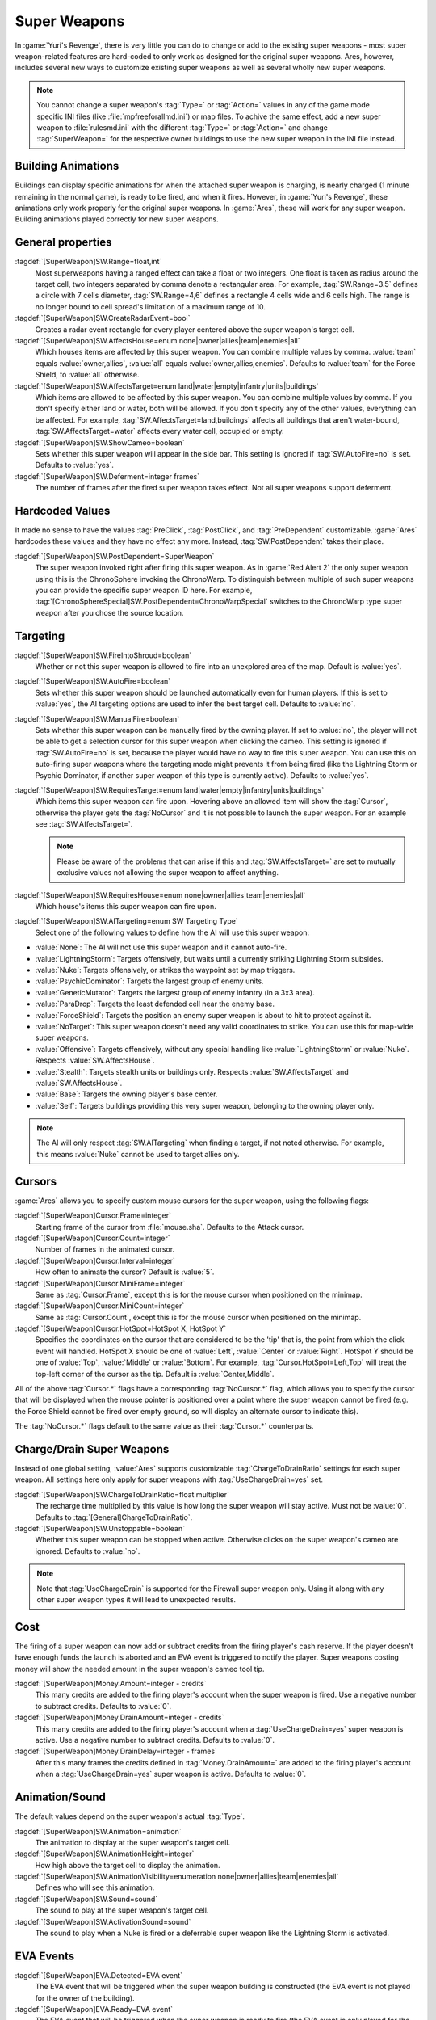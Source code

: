 Super Weapons
~~~~~~~~~~~~~

In :game:`Yuri's Revenge`, there is very little you can do to change or add to
the existing super weapons - most super weapon-related features are hard-coded
to only work as designed for the original super weapons. Ares, however, includes
several new ways to customize existing super weapons as well as several wholly
new super weapons.

.. note:: You cannot change a super weapon's :tag:`Type=` or :tag:`Action=`
  values in any of the game mode specific INI files (like
  \ :file:`mpfreeforallmd.ini`) or map files. To achive the same effect, add a
  new super weapon to :file:`rulesmd.ini` with the different :tag:`Type=` or
  \ :tag:`Action=` and change :tag:`SuperWeapon=` for the respective owner
  buildings to use the new super weapon in the INI file instead.



Building Animations
```````````````````

Buildings can display specific animations for when the attached super weapon is
charging, is nearly charged (1 minute remaining in the normal game), is ready to
be fired, and when it fires. However, in :game:`Yuri's Revenge`, these
animations only work properly for the original super weapons. In :game:`Ares`,
these will work for any super weapon. Building animations played correctly for
new super weapons.

.. versionadded:: 0.1



General properties
``````````````````

:tagdef:`[SuperWeapon]SW.Range=float,int`
  Most superweapons having a ranged effect can take a float or two integers. One
  float is taken as radius around the target cell, two integers separated by
  comma denote a rectangular area. For example, :tag:`SW.Range=3.5` defines a
  circle with 7 cells diameter, :tag:`SW.Range=4,6` defines a rectangle 4 cells
  wide and 6 cells high. The range is no longer bound to cell spread's
  limitation of a maximum range of 10.
:tagdef:`[SuperWeapon]SW.CreateRadarEvent=bool`
  Creates a radar event rectangle for every player centered above the super
  weapon's target cell.
:tagdef:`[SuperWeapon]SW.AffectsHouse=enum none|owner|allies|team|enemies|all`
  Which houses items are affected by this super weapon. You can combine multiple
  values by comma. :value:`team` equals :value:`owner,allies`, :value:`all`
  equals :value:`owner,allies,enemies`. Defaults to :value:`team` for the Force
  Shield, to :value:`all` otherwise.
:tagdef:`[SuperWeapon]SW.AffectsTarget=enum land|water|empty|infantry|units|buildings`
  Which items are allowed to be affected by this super weapon. You can combine
  multiple values by comma. If you don't specify either land or water, both will
  be allowed. If you don't specify any of the other values, everything can be
  affected. For example, :tag:`SW.AffectsTarget=land,buildings` affects all
  buildings that aren't water-bound, :tag:`SW.AffectsTarget=water` affects every
  water cell, occupied or empty.
:tagdef:`[SuperWeapon]SW.ShowCameo=boolean`
  Sets whether this super weapon will appear in the side bar. This setting is
  ignored if :tag:`SW.AutoFire=no` is set. Defaults to :value:`yes`.
:tagdef:`[SuperWeapon]SW.Deferment=integer frames`
  The number of frames after the fired super weapon takes effect. Not all super
  weapons support deferment.

.. versionadded:: 0.1


.. _sw-postdependent:

Hardcoded Values
````````````````

It made no sense to have the values :tag:`PreClick`, :tag:`PostClick`, and
:tag:`PreDependent` customizable. :game:`Ares` hardcodes these values and they
have no effect any more. Instead, :tag:`SW.PostDependent` takes their place.

:tagdef:`[SuperWeapon]SW.PostDependent=SuperWeapon`
  The super weapon invoked right after firing this super weapon. As in
  :game:`Red Alert 2` the only super weapon using this is the ChronoSphere
  invoking the ChronoWarp. To distinguish between multiple of such super weapons
  you can provide the specific super weapon ID here. For example,
  :tag:`[ChronoSphereSpecial]SW.PostDependent=ChronoWarpSpecial` switches to the
  ChronoWarp type super weapon after you chose the source location.

.. index:: Super Weapons; PreClick, PostClick, and PreDependent are replaced by PostDependent.

.. versionadded:: 0.2



Targeting
`````````

:tagdef:`[SuperWeapon]SW.FireIntoShroud=boolean`
  Whether or not this super weapon is allowed to fire into an unexplored area of
  the map. Default is :value:`yes`.
:tagdef:`[SuperWeapon]SW.AutoFire=boolean`
  Sets whether this super weapon should be launched automatically even for human
  players. If this is set to :value:`yes`, the AI targeting options are used to
  infer the best target cell. Defaults to :value:`no`.
:tagdef:`[SuperWeapon]SW.ManualFire=boolean`
  Sets whether this super weapon can be manually fired by the owning player. If
  set to :value:`no`, the player will not be able to get a selection cursor for
  this super weapon when clicking the cameo. This setting is ignored if
  :tag:`SW.AutoFire=no` is set, because the player would have no way to fire
  this super weapon. You can use this on auto-firing super weapons where the
  targeting mode might prevents it from being fired (like the Lightning Storm
  or Psychic Dominator, if another super weapon of this type is currently
  active). Defaults to :value:`yes`.
:tagdef:`[SuperWeapon]SW.RequiresTarget=enum land|water|empty|infantry|units|buildings`
  Which items this super weapon can fire upon. Hovering above an allowed item
  will show the :tag:`Cursor`, otherwise the player gets the :tag:`NoCursor` and
  it is not possible to launch the super weapon. For an example see
  :tag:`SW.AffectsTarget=`.
  
  .. note:: Please be aware of the problems that can arise if this and
    \ :tag:`SW.AffectsTarget=` are set to mutually exclusive values not allowing
    the super weapon to affect anything.
:tagdef:`[SuperWeapon]SW.RequiresHouse=enum none|owner|allies|team|enemies|all`
  Which house's items this super weapon can fire upon.
:tagdef:`[SuperWeapon]SW.AITargeting=enum SW Targeting Type`
  Select one of the following values to define how the AI will use this super
  weapon:

+ :value:`None`: The AI will not use this super weapon and it cannot auto-fire.
+ :value:`LightningStorm`: Targets offensively, but waits until a currently
  striking Lightning Storm subsides.
+ :value:`Nuke`: Targets offensively, or strikes the waypoint set by map
  triggers.
+ :value:`PsychicDominator`: Targets the largest group of enemy units.
+ :value:`GeneticMutator`: Targets the largest group of enemy infantry (in a 3x3
  area). 
+ :value:`ParaDrop`: Targets the least defended cell near the enemy base. 
+ :value:`ForceShield`: Targets the position an enemy super weapon is about to
  hit to protect against it.
+ :value:`NoTarget`: This super weapon doesn't need any valid coordinates to
  strike. You can use this for map-wide super weapons.
+ :value:`Offensive`: Targets offensively, without any special handling like
  :value:`LightningStorm` or :value:`Nuke`. Respects :value:`SW.AffectsHouse`.
+ :value:`Stealth`: Targets stealth units or buildings only. Respects
  :value:`SW.AffectsTarget` and :value:`SW.AffectsHouse`.
+ :value:`Base`: Targets the owning player's base center.
+ :value:`Self`: Targets buildings providing this very super weapon, belonging
  to the owning player only.

.. note:: The AI will only respect :tag:`SW.AITargeting` when finding a target,
  if not noted otherwise. For example, this means :value:`Nuke` cannot be used
  to target allies only.

.. index:: Super Weapons; FireIntoShroud optional.

.. versionadded:: 0.2


.. _sw-cursors:

Cursors
```````

:game:`Ares` allows you to specify custom mouse cursors for the super weapon,
using the following flags:

:tagdef:`[SuperWeapon]Cursor.Frame=integer`
  Starting frame of the cursor from \ :file:`mouse.sha`. Defaults to the Attack
  cursor.
:tagdef:`[SuperWeapon]Cursor.Count=integer`
  Number of frames in the animated cursor.
:tagdef:`[SuperWeapon]Cursor.Interval=integer`
  How often to animate the cursor? Default is :value:`5`.
:tagdef:`[SuperWeapon]Cursor.MiniFrame=integer`
  Same as :tag:`Cursor.Frame`, except this is for the mouse cursor when
  positioned on the minimap.
:tagdef:`[SuperWeapon]Cursor.MiniCount=integer`
  Same as :tag:`Cursor.Count`, except this is for the mouse cursor when
  positioned on the minimap.
:tagdef:`[SuperWeapon]Cursor.HotSpot=HotSpot X, HotSpot Y`
  Specifies the coordinates on the cursor that are considered to be the 'tip'
  that is, the point from which the click event will handled. HotSpot X should
  be one of :value:`Left`, :value:`Center` or :value:`Right`. HotSpot Y should
  be one of :value:`Top`, :value:`Middle` or :value:`Bottom`. For example,
  :tag:`Cursor.HotSpot=Left,Top` will treat the top-left corner of the cursor as
  the tip. Default is :value:`Center,Middle`.


All of the above :tag:`Cursor.*` flags have a corresponding :tag:`NoCursor.*`
flag, which allows you to specify the cursor that will be displayed when the
mouse pointer is positioned over a point where the super weapon cannot be fired
(e.g. the Force Shield cannot be fired over empty ground, so will display an
alternate cursor to indicate this).

The :tag:`NoCursor.*` flags default to the same value as their :tag:`Cursor.*`
counterparts.

.. index:: Super Weapons; Custom SW Cursors.

.. versionadded:: 0.1


.. _charge-drain-sw:

Charge/Drain Super Weapons
``````````````````````````

Instead of one global setting, :value:`Ares` supports customizable
:tag:`ChargeToDrainRatio` settings for each super weapon. All settings here
only apply for super weapons with :tag:`UseChargeDrain=yes` set.

:tagdef:`[SuperWeapon]SW.ChargeToDrainRatio=float multiplier`
  The recharge time multiplied by this value is how long the super weapon will
  stay active. Must not be :value:`0`. Defaults to
  :tag:`[General]ChargeToDrainRatio`.
:tagdef:`[SuperWeapon]SW.Unstoppable=boolean`
  Whether this super weapon can be stopped when active. Otherwise clicks on the
  super weapon's cameo are ignored. Defaults to :value:`no`.

.. note:: Note that :tag:`UseChargeDrain` is supported for the Firewall super
  weapon only. Using it along with any other super weapon types it will lead to
  unexpected results.

.. index:: Super Weapons; Customizable charge to drain ratio for each superweapon.

.. versionadded:: 0.2



Cost
````

The firing of a super weapon can now add or subtract credits from the firing
player's cash reserve. If the player doesn't have enough funds the launch is
aborted and an EVA event is triggered to notify the player. Super weapons
costing money will show the needed amount in the super weapon's cameo tool tip.

:tagdef:`[SuperWeapon]Money.Amount=integer - credits`
  This many credits are added to the firing player's account when the super
  weapon is fired. Use a negative number to subtract credits. Defaults to
  :value:`0`.
:tagdef:`[SuperWeapon]Money.DrainAmount=integer - credits`
  This many credits are added to the firing player's account when a
  :tag:`UseChargeDrain=yes` super weapon is active. Use a negative number to
  subtract credits. Defaults to :value:`0`.
:tagdef:`[SuperWeapon]Money.DrainDelay=integer - frames`
  After this many frames the credits defined in :tag:`Money.DrainAmount=` are
  added to the firing player's account when a :tag:`UseChargeDrain=yes` super
  weapon is active. Defaults to :value:`0`.

.. index:: Super Weapons; Money deductable when firing a superweapon.

.. versionadded:: 0.1



Animation/Sound
```````````````

The default values depend on the super weapon's actual :tag:`Type`.

:tagdef:`[SuperWeapon]SW.Animation=animation`
  The animation to display at the super weapon's target cell.
:tagdef:`[SuperWeapon]SW.AnimationHeight=integer`
  How high above the target cell to display the animation.
:tagdef:`[SuperWeapon]SW.AnimationVisibility=enumeration none|owner|allies|team|enemies|all`
  Defines who will see this animation.
:tagdef:`[SuperWeapon]SW.Sound=sound`
  The sound to play at the super weapon's target cell.
:tagdef:`[SuperWeapon]SW.ActivationSound=sound`
  The sound to play when a Nuke is fired or a deferrable super weapon like the
  Lightning Storm is activated.

.. index:: Super Weapons; Custom animation played at target cell.

.. index:: Super Weapons; Custom SW animation visibility.

.. versionadded:: 0.1



EVA Events
``````````

:tagdef:`[SuperWeapon]EVA.Detected=EVA event`
  The EVA event that will be triggered when the super weapon building is
  constructed (the EVA event is not played for the owner of the building).
:tagdef:`[SuperWeapon]EVA.Ready=EVA event`
  The EVA event that will be triggered when the super weapon is ready to fire
  (the EVA event is only played for the owner of the super weapon).
:tagdef:`[SuperWeapon]EVA.Activated=EVA event`
  The EVA event that will be triggered when the super weapon is fired.
:tagdef:`[SuperWeapon]EVA.Impatient=EVA event`
  The EVA event that will be triggered when a super weapon cameo is clicked but
  isn't ready to fire yet.
:tagdef:`[SuperWeapon]EVA.InsufficientFunds=EVA event`
  The EVA event that will be triggered when a super weapon can't be fired
  because the player doesn't have enough money. Defaults to
  :value:`EVA_InsufficientFunds`.

To disable an EVA event, use the value :value:`none`.

.. index:: Super Weapons; Custom EVA events.

.. versionadded:: 0.1



Messages
````````

:tagdef:`[SuperWeapon]Message.Detected=CSF label`
  Message displayed to every player the moment the super weapon building is
  detected.
:tagdef:`[SuperWeapon]Message.Ready=CSF label`
  Message displayed to the firing player when the super weapon becomes ready to
  launch.
:tagdef:`[SuperWeapon]Message.Launch=CSF label`
  Message displayed to every player the moment the super weapon is launched.
:tagdef:`[SuperWeapon]Message.Activate=CSF label`
  Message displayed to every player the moment a deferrable super weapon is
  activated.
:tagdef:`[SuperWeapon]Message.Abort=CSF label`
  Message displayed to the firing player if the super weapon cannot be fired
  right now because another super weapon is active.
:tagdef:`[SuperWeapon]Message.InsufficientFunds=CSF label`
  Message displayed if the firing player doesn't have enough money to launch
  this super weapon.
:tagdef:`[SuperWeapon]Message.FirerColor=boolean`
  Messages are displayed in the firing house's color scheme. Defaults to
  :value:`no`.
:tagdef:`[SuperWeapon]Message.Color=Color scheme`
  If set, messages are always displayed in this color scheme instead of the
  player's color scheme. This is not respected if
  :value:`Message.FirerColor=yes` is set.


.. versionadded:: 0.2



Cameo Overlay Texts
```````````````````

These texts will overlay the cameo in the sidebar to show the super weapon's
current status.

:tagdef:`[SuperWeapon]Text.Hold=CSF label`
  Overlay displayed in case this super weapon is powered and can't currently
  charge because the building is shut down.
:tagdef:`[SuperWeapon]Text.Ready=CSF label`
  Overlay displayed in case this super weapon is fully charged and ready to be
  launched.
:tagdef:`[SuperWeapon]Text.Charging=CSF label`
  Overlay displayed in case this super weapon has :tag:`UseChargeDrain=yes` set
  and can be fired, but it isn't fully charged yet.
:tagdef:`[SuperWeapon]Text.Active=CSF label`
  Overlay displayed in case this super weapon has :tag:`UseChargeDrain=yes` set
  and is currently enabled and draining.
:tagdef:`[SuperWeapon]Text.Preparing=CSF label`
  Overlay displayed in case none of the above texts are shown for this super
  weapon. That is, for example, charging for super weapons not using charge
  drain.


.. versionadded:: 0.2



Super Weapon Lighting
`````````````````````

The three major super weapons allow for a temporary change of lighting. You can
change any of these values without having to change the others too. If you want
to use the scenario's respective default value, use :value:`-1` for ambient or
colors.

:tagdef:`[SuperWeapon]Light.Enabled=boolean`
  Whether the lighting gets respected or not. Currently only the primary super
  weapons support lighting changes.
:tagdef:`[SuperWeapon]Light.Ambient=integer`
  The brightness of the environment. Too high values will cause a slow-down.
:tagdef:`[SuperWeapon]Light.Red=integer`
  The red component of the lighting.
:tagdef:`[SuperWeapon]Light.Green=integer`
  The green component of the lighting.
:tagdef:`[SuperWeapon]Light.Blue=integer`
  The blue component of the lighting.


.. versionadded:: 0.2



Enhanced Super Weapon Types
```````````````````````````



:captiontag:`Type=LightningStorm`
+++++++++++++++++++++++++++++++++

Default values for general tags:

:tagdef:`[SuperWeapon]SW.Range=float,integer`
  Area around the target location the Lightning Storm strikes. Note that a
  single value denotes the diameter of a circle - this is not the radius.
  Defaults to :tag:`[General]LightningCellSpread`.
:tagdef:`[SuperWeapon]SW.Damage=integer`
  The damage each lightning bolt delivers. Defaults to
  :tag:`[General]LightningDamage`.
:tagdef:`[SuperWeapon]SW.Warhead=Warhead`
  The warhead used to deal the damage of each lightning bolt. Defaults to
  :tag:`[General]LightningWarhead`.
:tagdef:`[SuperWeapon]SW.Deferment=integer frames`
  Defaults to :tag:`[General]LightningDeferment`.
:tagdef:`[SuperWeapon]SW.ActivationSound=Sound`
  Defaults to :tag:`[AudioVisual]StormSound`.
:tagdef:`[SuperWeapon]SW.AITargeting=enum`
  Defaults to :value:`LightningStorm`.
:tagdef:`[SuperWeapon]Light.*=integer`
  Default to the scenario's :tag:`[Lighting]Ion*`.


Lightning Storm specific tags:

:tagdef:`[SuperWeapon]Lightning.Duration=integer - frames`
  The length the Lightning Storm endures. A value of :value:`-1` means
  indefinite duration. Defaults to :tag:`[General]LightningStormDuration`.
:tagdef:`[SuperWeapon]Lightning.RadarOutage=integer - frames`
  The number of frames radars are jammed for players defined by
  :tag:`SW.AffectsHouse`. Defaults to :tag:`[General]LightningStormDuration`.
:tagdef:`[SuperWeapon]Lightning.RadarOutageAffects=enum`
  Specifies the houses affected by radar outage. Defaults to :value:`enemies`.
:tagdef:`[SuperWeapon]Lightning.HitDelay=integer - frames`
  The number of frames between two clouds being created over the target cell.
  Values of 0 or lower will disable direct hits. Clouds created by this
  mechanism are never subject to separation rules (see below). Defaults to
  :tag:`[General]LightningHitDelay`.
:tagdef:`[SuperWeapon]Lightning.ScatterDelay=integer - frames`
  The number of frames between clouds getting created over a random cell in the
  super weapon's range. Values of 0 or lower will disable random hits. Only
  clouds created by this mechanism are subject to separation rules (see below).
  Defaults to :tag:`[General]LightningScatterDelay`.
:tagdef:`[SuperWeapon]Lightning.ScatterCount=integer`
  The number of new clouds created every :tag:`Lightning.ScatterDelay` frames.
  Values of 0 or lower will disable random hits. Defaults to :value:`1`.
:tagdef:`[SuperWeapon]Lightning.Separation=integer - distance`
  The least number of cells between two random clouds to better distribute
  damage. This is not the direct distance, but rather the sum of the differences
  of the x and y components. Values of 0 or lower will disable separation rules.
  Defaults to :tag:`[General]LightningSeparation`.
:tagdef:`[SuperWeapon]Lightning.PrintText=boolean`
  Enables the warning text appearing shortly before the Lightning Storm strikes.
  Defaults to :tag:`[General]LightningPrintText`.
:tagdef:`[SuperWeapon]Lightning.IgnoreLightningRod=boolean`
  Disables the special handling for buildings with :tag:`LightningRod=yes` set.
  Defaults to :value:`no`.
:tagdef:`[SuperWeapon]Lightning.DebrisMin=integer`
  The least number of debris created when lightning strikes empty cells or
  destroys a building or a unit. Defaults to :value:`2`.
:tagdef:`[SuperWeapon]Lightning.DebrisMax=integer`
  The largest number of debris created when lightning strikes empty cells or
  destroys a building or a unit. Defaults to :value:`4`.
:tagdef:`[SuperWeapon]Lightning.CloudHeight=integer - leptons`
  The height above the ground the clouds get created in. Values less than 0 will
  center the cloud image on top of the first bolt anim from the list (for the
  original game this is about 1200). Defaults to :value:`-1`.
:tagdef:`[SuperWeapon]Lightning.BoltExplosion=Animation`
  Every lightning bolt will display this damage animation upon impact. Defaults
  to :tag:`[General]WeatherConBoltExplosion`.
:tagdef:`[SuperWeapon]Lightning.Sounds=list of Sounds`
  A comma separated list of sounds played when lightning strikes. Defaults to
  :tag:`[AudioVisual]LightningSounds`.
:tagdef:`[SuperWeapon]Lightning.Clouds=list of Animation`
  A comma separated list of cloud animations. Defaults to
  :tag:`[General]WeatherConClouds`.

  .. note:: If this list is empty, the Lightning Storm super weapon will
    not function. 
:tagdef:`[SuperWeapon]Lightning.Bolts=list of Animation`
  A comma separated list of bolt animations. If this list is empty, the damage
  is caused even though no bolts are shown. Defaults to
  :tag:`[General]WeatherConBolts`.

  .. warning:: Do not use :tag:`Bouncer=yes` animations with
    \ :tag:`Lightning.Bolts`. This leads to crashes if a building is hit.

:tagdef:`[SuperWeapon]Lightning.Debris=list of Animation`
  A comma separated list of animations used as debris when lightning strikes.
  Defaults to :tag:`[General]MetallicDebris`.


Other changes:

Lightning rods attract random lightning that is about to strike in close range.
For more information see the :doc:`Lightning Rods </new/lightningrods>` section.

.. versionadded:: 0.2



:captiontag:`Type=MultiMissile`
+++++++++++++++++++++++++++++++

Default values for general tags:

:tagdef:`[SuperWeapon]SW.Damage=integer`
  The damage the nuclear missile delivers. Negative values indicate to use the
  payload weapon's damage. Defaults to :value:`-1`.
:tagdef:`[SuperWeapon]SW.Warhead=Warhead`
  The warhead used to deal the damage of the nuke. If this is empty, the payload
  weapon's warhead will be used. Defaults to :value:`none`.
:tagdef:`[SuperWeapon]SW.ActivationSound=Sound`
  The nuke warn siren played at the destination. Defaults to
  :tag:`[AudioVisual]DigSound`.
:tagdef:`[SuperWeapon]SW.AITargeting=enum`
  Defaults to :value:`Nuke`.
:tagdef:`[SuperWeapon]Light.*=integer`
  Default to :tag:`Light.Ambient=200`, :tag:`Light.Red=175`,
  :tag:`Light.Green=150`, and :tag:`Light.Blue=125` respectively.


Nuclear missile specific tags:

:tagdef:`[SuperWeapon]Nuke.Payload=Weapon`
  The Weapon used to display the downward-pointing nuke and as default, if
  :tag:`SW.Damage` and :tag:`SW.Warhead` aren't set. Defaults to
  :value:`NukePayload`.
:tagdef:`[SuperWeapon]Nuke.TakeOff=Animation`
  The Animation played on the missile silo when the missile is launched.
  Defaults to :tag:`[General]NukeTakeOff`.
:tagdef:`[SuperWeapon]Nuke.PsiWarning=Animation`
  The Animation played at the nuke target, detectable by Psychic Sensors.
  Defaults to :value:`PSIWARN`.
:tagdef:`[SuperWeapon]Nuke.SiloLaunch=boolean`
  Whether this missile is launched from a building with :tag:`NukeSilo=yes`
  providing this super weapon. Otherwise the weapon defined by
  :tag:`Nuke.Payload` is created off-screen, aiming for the target cell.
  Defaults to :value:`yes`.


Other changes:

Use :tag:`WeaponType` to control the properties of the upward flying animation
(especially its :tag:`Projectile`). :game:`Ares` respects the :tag:`WeaponType`
for every nuke, it will not use the :tag:`WeaponType` of the first superweapon
with :tag:`Type=Nuke` like :game:`Yuri's Revenge` did. Also mind to set
:tag:`NukeMaker=yes` on the :tag:`WeaponType`, otherwise the nuke will not come
down again.

:game:`Ares` supports multiple buildings with :tag:`NukeSilo=yes` providing this
super weapon. :game:`Yuri's Revenge` only tried to find the first building type
that matched those criteria.

:game:`Yuri's Revenge` supported the nuke impact animation only for the warhead
called :tag:`NUKE`, hardcoded to :tag:`NUKEBALL`. To change this animation in
:game:`Ares`, have a look at :ref:`PreImpactAnim <preimpactanim>`.

.. versionadded:: 0.2



:captiontag:`Type=PsychicDominator`
+++++++++++++++++++++++++++++++++++

Default values for general tags:

:tagdef:`[SuperWeapon]SW.Range=float,integer`
  Area around the target location the Psychic Dominator captures. This does not
  affect the damage. Defaults to :tag:`[General]DominatorCaptureRange`.
:tagdef:`[SuperWeapon]SW.Damage=integer`
  The damage the Psychic Dominator delivers right before capturing. No damage is
  dealt if this value is 0 or negative. Defaults to
  :tag:`[General]DominatorDamage`.
:tagdef:`[SuperWeapon]SW.Warhead=Warhead`
  The warhead used to deal the damage. Defaults to
  :tag:`[General]DominatorWarhead`.
:tagdef:`[SuperWeapon]SW.Deferment=integer - frames`
  Defaults to :value:`0`.
:tagdef:`[SuperWeapon]SW.ActivationSound=Sound`
  Defaults to :tag:`[AudioVisual]PsychicDominatorActivateSound`.
:tagdef:`[SuperWeapon]SW.AITargeting=enum`
  Defaults to :value:`PsychicDominator`.
:tagdef:`[SuperWeapon]SW.AffectsHouse=enum`
  Specifies the houses affected by the capture. Defaults to :value:`all`.
:tagdef:`[SuperWeapon]SW.AffectsTarget=enum`
  Specifies which types the capture affects. Defaults to
  :value:`infantry,units`.
:tagdef:`[SuperWeapon]Light.*=integer`
  Default to the scenario's :tag:`[Lighting]Dominator*`.


Psychic Dominator specific tags:

:tagdef:`[SuperWeapon]Dominator.FirstAnim=Animation`
  The Animation hovering above the target for some time before the Psychic
  Dominator strikes. Defaults to :tag:`[General]DominatorFirstAnim`.
:tagdef:`[SuperWeapon]Dominator.FirstAnimHeight=integer - leptons`
  The height the :tag:`Dominator.FirstAnim` is played above the ground. Defaults
  to :value:`750`.
:tagdef:`[SuperWeapon]Dominator.SecondAnim=Animation`
  The Animation hovering above the target when the Psychic Dominator strikes.
  Defaults to :tag:`[General]DominatorSecondAnim`.
:tagdef:`[SuperWeapon]Dominator.SecondAnimHeight=integer - leptons`
  The height the :tag:`Dominator.SecondAnim` is played above the ground.
  Defaults to :value:`0`.
:tagdef:`[SuperWeapon]Dominator.FireAtPercentage=integer`
  After this percentage of the :tag:`Dominator.FirstAnim`'s frames have been
  played, the Dominator is fired. This is the actual percentage, :value:`20` is
  20%. Don't use decimal numbers. Defaults to
  :tag:`[General]DominatorFireAtPercentage`.
:tagdef:`[SuperWeapon]Dominator.ControlAnim=Animation`
  The Animation displayed above units being mind-controlled by the Dominator
  permanently. Defaults to :tag:`[CombatDamage]PermaControlledAnimationType`.
:tagdef:`[SuperWeapon]Dominator.Capture=boolean`
  Defines whether this Psychic Dominator captures units in its range. Otherwise
  only the damage is dealt. Defaults to :value:`yes`.
:tagdef:`[SuperWeapon]Dominator.Ripple=boolean`
  Defines whether this Psychic Dominator creates a ripple effect when the
  Psychic Dominator strikes. Defaults to :value:`yes`.
:tagdef:`[SuperWeapon]Dominator.CaptureMindControlled=boolean`
  Defines whether this Psychic Dominator can capture units that are
  mind-controlled already. Otherwise already mind-controlled units are ignored.
  Defaults to :value:`yes`.
:tagdef:`[SuperWeapon]Dominator.CapturePermaMindControlled=boolean`
  Defines whether this Psychic Dominator can capture units that are permanently
  mind-controlled already. Otherwise already permanently mind-controlled units
  are ignored. Defaults to :value:`yes`.
:tagdef:`[SuperWeapon]Dominator.CaptureImmuneToPsionics=boolean`
  Defines whether this Psychic Dominator can capture units that usually aren't
  mind-controllable. Setting this to :value:`yes` ignores the
  :tag:`ImmuneToPsionics` tag on its victims. Defaults to :value:`no`.
:tagdef:`[SuperWeapon]Dominator.PermanentCapture=boolean`
  Defines whether the victims are permanently mind-controlled. Setting this to
  :value:`no` allows other mind-controllers to re-capture the victim, otherwise
  it will be uncapturable. Defaults to :value:`yes`.


.. versionadded:: 0.2


.. _chronosphere:

:captiontag:`Type=ChronoSphere`
+++++++++++++++++++++++++++++++

The :value:`ChronoSphere` type super weapon needs a :value:`ChronoWarp` type
super weapon. If you have more than one :value:`ChronoSphere` super weapons, you
can reuse the same :value:`ChronoWarp` super weapon for all of them, or create
dedicated super weapons if you want to. See :ref:`SW.PostDependent
<sw-postdependent>`.

Default values for general tags:

:tagdef:`[SuperWeapon]SW.Range=float,integer`
  Range affected by the chronoshift. Defaults to :value:`3,3`.
:tagdef:`[SuperWeapon]SW.Animation=Animation`
  The placement animation indicating the source location for the chronoshift.
  Defaults to :tag:`[General]ChronoPlacement`.
:tagdef:`[SuperWeapon]SW.AnimationHeight=integer`
  The height the :tag:`SW.Animation` is played above the ground. Defaults to
  :value:`5`.
:tagdef:`[SuperWeapon]SW.AITargeting=enum`
  Defaults to :value:`none`. The AI cannot use this.
:tagdef:`[SuperWeapon]SW.AffectsHouse=enum`
  Specifies the houses affected by the chronoshift. Defaults to :value:`all`.
:tagdef:`[SuperWeapon]SW.AffectsTarget=enum`
  Specifies which types the chronoshift affects. Defaults to
  :value:`infantry,units`.
  
  .. note:: Please note that buildings with :tag:`Chronoshift.IsVehicle=yes` are
    considered units and not buildings, if
    \ :tag:`Chronosphere.ReconsiderBuildings=yes` is set.
:tagdef:`[SuperWeapon]SW.PostDependent=super weapon`
  Specifies the super weapon used to select the target cell for the chronoshift
  by ID. Defaults to the first :value:`ChronoWarp` type super weapon in the
  :type:`SuperWeaponTypes` list.


Chronosphere specific tags:

:tagdef:`[SuperWeapon]Chronosphere.BlastSrc=Animation`
  The Animation played above the source when the chronoshift is started.
  Defaults to :tag:`[General]ChronoBlast`.
:tagdef:`[SuperWeapon]Chronosphere.BlastDest=Animation`
  The Animation played above the destination when the chronoshift is started.
  Defaults to :tag:`[General]ChronoBlastDest`.
:tagdef:`[SuperWeapon]Chronosphere.ReconsiderBuildings=boolean`
  Defines whether the chronoshift will consider buildings with
  :tag:`Chronoshift.IsVehicle=yes` as vehicles instead. Otherwise
  deployed-vehicle type buildings always count as buildings like with the
  original Chronosphere. Defaults to :value:`yes`.
:tagdef:`[SuperWeapon]Chronosphere.KillOrganic=boolean`
  Defines whether the chronoshift will kill all organic units. Otherwise the
  units will not be killed by the chronoshift and teleport instead. Defaults to
  :value:`yes`.
:tagdef:`[SuperWeapon]Chronosphere.KillTeleporters=boolean`
  Defines whether the chronoshift will kill units with :tag:`Teleporter=yes`
  set. Otherwise the units will be chronoshifted. Defaults to :value:`no`.
:tagdef:`[SuperWeapon]Chronosphere.AffectsIronCurtain=boolean`
  Defines whether the chronoshift will affect iron curtained units. Otherwise
  the units will be ignored. Defaults to :tag:`no`.
:tagdef:`[SuperWeapon]Chronosphere.AffectsUnwarpable=boolean`
  Defines whether the chronoshift will affect units with :tag:`Warpable=no` set.
  Otherwise the units will be ignored. Defaults to :tag:`yes`.
:tagdef:`[SuperWeapon]Chronosphere.AffectsUndeployable=boolean`
  Defines whether the chronoshift will affect buildings that can be undeployed
  into units again. Effectively, if a building has :tag:`UndeploysInto=` set and
  this value is :value:`yes`, :tag:`SW.AffectsTarget` and
  :tag:`Chronoshift.IsVehicle` are bypassed and the building is chronoshifted
  with vehicle placement rules. Defaults to :value:`no`.

  .. note:: "Undeployable" means *buildings that can undeploy*, rather than
    "vehicles that cannot deploy".

:tagdef:`[SuperWeapon]Chronosphere.BlowUnplaceable=boolean`
  Defines whether the chronoshift will destroy buildings that don't fit in the
  target location, otherwise the buildings will stay at the source location.
  This function will not spare units that have been deployed into buildings.
  Defaults to :value:`yes`.


Other changes:

It is now possible to chronoshift buildings. Note that there is a difference to
chronoporting units: If a building cannot be placed in the target location it
will blow up in the source location (if the default
:tag:`Chronosphere.BlowUnplaceable=yes` is used). Vehicle-type buildings will
try to find a fitting place just like units would.

See :doc:`Chronoshift </new/chronoshift>` to prevent objects from being
chronoshifted.

.. warning:: There are several known issues with chronoshifting buildings that
  haven't been fixed yet. For example, buildup animations will restart and the
  turret facing is reset.

.. versionadded:: 0.2



:captiontag:`Type=ChronoWarp`
+++++++++++++++++++++++++++++

The :tag:`ChronoWarp` type super weapon is fired at the target location of the
chronoshift and marks the position the units will be teleported to. If you have
a :value:`ChronoSphere` type super weapon you have to have one
:value:`ChronoWarp` type super weapon, too.

From the :value:`ChronoWarp` type super weapon only the targeting and cursor
properties are used, as well as :value:`Range` to indicate the area of effect by
drawing radial lines around the cursor. :tag:`SW.Range` is not used.

For the actual chronoshifting tags, see :ref:`ChronoSphere <chronosphere>`.

.. versionadded:: 0.2



:captiontag:`Type=IronCurtain` and :captiontag:`Type=ForceShield`
+++++++++++++++++++++++++++++++++++++++++++++++++++++++++++++++++

The difference between :tag:`Type=IronCurtain` and :tag:`Type=ForceShield` are
the default values used. :tag:`Type=ForceShield` will always use the force
shield protection color for buildings, otherwise the iron curtain color is used.
At the moment, the color cannot be customized.

Default values for general tags:

:tagdef:`[SuperWeapon]SW.Range=float,integer`
  Range affected by the protection. Defaults to
  :tag:`[General]ForceShieldRadius` for :value:`ForceShield`, to :value:`3,3`
  otherwise.
:tagdef:`[SuperWeapon]SW.Animation=Animation`
  Defaults to :tag:`[General]ForceShieldInvokeAnim` for :value:`ForceShield`, to
  :tag:`[General]IronCurtainInvokeAnim` otherwise.
:tagdef:`[SuperWeapon]SW.AnimationHeight=integer`
  The height the :tag:`SW.Animation` is played above the ground. Defaults to
  :value:`5`.
:tagdef:`[SuperWeapon]SW.AITargeting=enum`
  Defaults to :value:`ForceShield` for :value:`ForceShield`, to :value:`none`
  otherwise and the AI cannot use this.
:tagdef:`[SuperWeapon]SW.AffectsHouse=enum`
  Specifies the houses affected by the protection. Defaults to :value:`team` for
  :value:`ForceShield`, to :value:`all` otherwise.
:tagdef:`[SuperWeapon]SW.AffectsTarget=enum`
  Specifies which types the protection affects. Defaults to :value:`buildings`
  for :value:`ForceShield`, to :value:`all` otherwise.
:tagdef:`[SuperWeapon]SW.RequiresTarget=enum`
  Specifies which types the protection can be fired upon. Defaults to
  :value:`buildings` for :value:`ForceShield`, to :value:`all` otherwise.
:tagdef:`[SuperWeapon]SW.RequiresHouse=enum`
  Defaults to :value:`team` for :value:`ForceShield`, to :value:`none`
  otherwise.


Iron Curtain and Force Shield specific tags:

:tagdef:`[SuperWeapon]Protect.Duration=integer - frames`
  The length the protection effect endures. Defaults to
  :tag:`[General]ForceShieldDuration` for :value:`ForceShield`, to
  :tag:`[CombatDamage]IronCurtainDuration` otherwise.
:tagdef:`[SuperWeapon]Protect.PowerOutage=integer - frames`
  The length the owning player will expericence a power outage after firing this
  super weapon. Defaults to :tag:`[General]ForceShieldBlackoutDuration` for
  :value:`ForceShield`, to :value:`0` otherwise.
:tagdef:`[SuperWeapon]Protect.PlayFadeSoundTime=integer - frames`
  This many frames before the protection effect ends the
  :tag:`[SuperWeapon]SpecialSound` is played. Must be lower than
  :tag:`Protect.Duration`. Defaults to
  :tag:`[General]ForceShieldPlayFadeSoundTime` for :value:`ForceShield`, to
  :value:`0` otherwise.


.. versionadded:: 0.2



:captiontag:`Type=GeneticConverter`
+++++++++++++++++++++++++++++++++++

Default values for general tags:

:tagdef:`[SuperWeapon]SW.Range=float,integer`
  The area the Genetic Mutator affects. Ignored if :tag:`Mutate.Explosion=yes`.
  Defaults to :value:`3,3`.
:tagdef:`[SuperWeapon]SW.Damage=integer`
  The damage the Genetic Mutator delivers if :tag:`Mutate.Explosion=yes`.
  Defaults to :value:`10000`.
:tagdef:`[SuperWeapon]SW.Warhead=Warhead`
  The warhead used to deal the damage. Defaults to
  :tag:`[SpecialWeapons]MutateExplosionWarhead` if :tag:`Mutate.Explosion=yes`,
  to :tag:`[SpecialWeapons]MutateWarhead` otherwise.
:tagdef:`[SuperWeapon]SW.Animation=Animation`
  Defaults to :tag:`[General]IonBlast`.
:tagdef:`[SuperWeapon]SW.AnimationHeight=integer`
  Defaults to :value:`5`.
:tagdef:`[SuperWeapon]SW.Sound=Sound`
  Defaults to :tag:`[AudioVisual]GeneticMutatorActivateSound`.
:tagdef:`[SuperWeapon]SW.AITargeting=enum`
  Defaults to :value:`GeneticMutator`.
:tagdef:`[SuperWeapon]SW.AffectsHouse=enum`
  Specifies the houses affected by the mutation, if :tag:`Mutate.Explosion=no`.
  Defaults to :value:`all`.
:tagdef:`[SuperWeapon]SW.AffectsTarget=enum`
  Specifies whether the mutation effect should be limited to :value:`land` or
  :value:`water` targets. You cannot define any unit type here and they will be
  ignored. Ignored if :tag:`Mutate.Explosion=yes`. Defaults to :value:`all`.


Genetic Mutator specific tags:

:tagdef:`[SuperWeapon]Mutate.Explosion=boolean`
  Switches between two modes. If :value:`yes`, the Genetic Mutator will cause an
  explosion using :tag:`SW.Warhad` and :tag:`SW.Damage` without respecting any
  other Genetic Mutator specific tags. Otherwise all infantry units in range are
  killed using :tag:`SW.Warhead`, verses and immunities are ignored. Defaults to
  :tag:`[General]MutateExplosion`.
:tagdef:`[SuperWeapon]Mutate.IgnoreCyborg=boolean`
  Whether the Genetic Mutator will not affect infantry with :tag:`Cyborg=yes`
  set. Ignored if :tag:`Mutate.Explosion=yes`. Defaults to :value:`no`.
:tagdef:`[SuperWeapon]Mutate.IgnoreNotHuman=boolean`
  Whether the Genetic Mutator will not affect infantry with :tag:`NotHuman=yes`
  set. Ignored if :tag:`Mutate.Explosion=yes`. Defaults to :value:`no`.
:tagdef:`[SuperWeapon]Mutate.KillNatural=boolean`
  Whether the Genetic Mutator will just kill infantry with :tag:`Natural=yes`
  set opposed to affecting it using :tag:`SW.Warhead`. Ignored if
  :tag:`Mutate.Explosion=yes`. Defaults to :value:`yes`.


.. versionadded:: 0.2



:captiontag:`Type=ParaDrop` and :captiontag:`Type=AmerParaDrop`
+++++++++++++++++++++++++++++++++++++++++++++++++++++++++++++++

Default values for general tags:

:tagdef:`[SuperWeapon]SW.AITargeting=enum`
  Defaults to :value:`ParaDrop`.


The original flags that control the units provided by the generic paradrop super
weapons (:tag:`AllyParaDropInf`, :tag:`SovParaDropInf` and
:tag:`YuriParaDropInf`) and the American paradrop (:tag:`AmerParaDropInf`) only
accept :type:`InfantryTypes`. If you try to include a :type:`VehicleType` via
these lists then the game will create a new :type:`InfantryType` instead - with
the same parameters as the existing :type:`VehicleType` - ultimately resulting
in an invisible :type:`InfantryType` being delivered in the paradrop.

With :game:`Ares`, there are new country-specific flags that override the old
flags and enhance the way paradrops are delivered. :tag:`ParaDrop.Types` will
accept :type:`VehicleTypes` as well as :type:`InfantryTypes`. You can send
multiple airplanes of user-defined type.

Each plane consists of the following properties:

:tagdef:`[SuperWeapon]ParaDrop.Types=list of InfantryTypes and/or VehicleTypes`
  The units that will be paradropped by this super weapon. For
  :tag:`Type=AmerParaDrop` super weapons, this defaults to
  :tag:`AmerParaDropInf=`.

  .. note:: The original flags used to control the paradrop units only accept
    \ :type:`InfantryTypes`. To include :type:`VehicleTypes` in a paradrop you
    must use the new :tag:`ParaDrop.Types` and :tag:`ParaDrop.Num` flags.

:tagdef:`[SuperWeapon]ParaDrop.Num=list of integers`
  The quantity of each corresponding unit (listed against :tag:`ParaDrop.Types`)
  that will be paradropped. For :tag:`Type=AmerParaDrop` super weapons, this
  defaults to :tag:`AmerParaDropNum=`.
:tagdef:`[SuperWeapon]ParaDrop.Aircraft=AircraftType`
  The type of aircraft that will deliver the units. Defaults to the
  corresponding country's :tag:`ParaDrop.Aircraft=`.
:tagdef:`[SuperWeapon]ParaDrop.Count=integer - number of planes`
  This controls how many planes should be send to drop paratroopers. Defaults to
  :value:`1`.


You can define every plane for each country, side or the super weapon
separately. The syntax is as follows:

:tagdef:`[Superweapon]Paradrop.ID.PlaneX.*=`
  *ID* is name of the country or side. *X* is a positive integer, with no
  leading zeros, starting with *2* up to `Count`. To customize the first plane
  (which will also act as the default plane), do not use the *PlaneX* segment.
  If you want to set the default properties for all sides, do not use the *ID*
  segment. The :tag:`Count` tags can't have a *PlaneX* segment.

The Airplane and its contents will be read separately, thus it is possible to
only define :tag:`Aircraft`; :tag:`Types` and :tag:`Nums` will use the default
value by going though the list until the tags are defined. This also works vice
versa.

:tag:`Types` and :tag:`Nums` have to be defined together; it is not possible to
change the number of units without restating the types.

Values are read in this order, top down. The first value found is used.

#. :tag:`[Superweapon]Paradrop.Country.PlaneX.*=` (the SW's country-specific
   plane number X)
#. :tag:`[Superweapon]Paradrop.Side.PlaneX.*=` (the SW's side-specific plane
   number X)
#. :tag:`[Superweapon]Paradrop.PlaneX.*=` (the SW's default plane number X)
#. :tag:`[Superweapon]Paradrop.Country.*=` (the SW's country-specific default
   plane)
#. :tag:`[Superweapon]Paradrop.Side.*=` (the SW's side-specific default plane)
#. :tag:`[Superweapon]Paradrop.*=` (the SW's default plane)
#. :tag:`[Country]Paradrop.*=` (the country-specific default plane)
#. :tag:`[Side]Paradrop.*=` (the side-specific default plane)
#. :tag:`[General]*=` (the Rules' default plane)

Examples:

+ :tag:`[Superweapon]Paradrop.Russia.Plane3.Types=BORIS` (and proper
  :tag:`Nums`) would replace the contents of the third plane for the country
  :tag:`Russia`.

+ :tag:`[Superweapon]Paradrop.Nod.Aircraft=SPLANE` would replace the aircraft
  for all Soviet side countries.

.. quickstart:: \ To give all countries the same items, use
  \ :tag:`[Superweapon]Paradrop.Count=`, :tag:`[Superweapon]Paradrop.Aircraft=`,
  \ :tag:`[Superweapon]Paradrop.Types=`, and :tag:`[Superweapon]Paradrop.Num=`.
  This creates a clone of the American Paradrop.

You can create unlimited new paradrop superweapons with different properties.
:tag:`Type=ParaDrop` and :tag:`Type=AmerParaDrop` are treated equally, but they
differ by the default values. The AI will use both types as in the unmodified
game.

.. versionadded:: 0.2



:captiontag:`Type=SpyPlane`
+++++++++++++++++++++++++++

Default values for general tags:

:tagdef:`[SuperWeapon]SW.AITargeting=enum`
  Defaults to :value:`ParaDrop`.


Spy Plane specific tags:

:tagdef:`[SuperWeapon]SpyPlane.Type=AircraftType`
  The :type:`AircraftType` that will be sent as a spy plane. Defaults to
  :value:`SPYP`.
:tagdef:`[SuperWeapon]SpyPlane.Count=integer`
  The number of spy planes to be sent out. Defaults to :value:`1`.
:tagdef:`[SuperWeapon]SpyPlane.Mission=mission`
  The mission that the aircraft will be sent on (:value:`Guard`,
  :value:`Attack`, :value:`Move`, etc). Defaults to :value:`SpyPlane_Approach`.

.. index:: Super Weapons; SpyPlane can now specify which AircraftType, how many,
  and what mission to perform.


.. versionadded:: 0.1



:captiontag:`Type=PsychicReveal`
++++++++++++++++++++++++++++++++

Default values for general tags:

:tagdef:`[SuperWeapon]SW.Range=float,integer`
  Range revealed by this super weapon. Defaults to
  :tag:`[CombatDamage]PsychicRevealRadius`. The default value is capped at 10,
  mimicking the original implementation using Cell Spread. To disable this
  limitation, set :tag:`SW.Range` explicitly.
:tagdef:`[SuperWeapon]SW.Sound=Sound`
  Defaults to :tag:`[AudioVisual]PsychicRevealActivateSound`.
:tagdef:`[SuperWeapon]SW.AITargeting=enum`
  Defaults to :value:`ParaDrop`.


.. versionadded:: 0.2



New Super Weapon Types
``````````````````````



:captiontag:`Type=SonarPulse`
+++++++++++++++++++++++++++++

The Sonar Pulse is a variation of the original Sonar Pulse known from
Red Alert it will cause any cloaked units in range or on the entire
map to temporarily decloak. New super weapon type: SonarPulse (briefly
reveals cloaked units).

Default values for general tags:

:tagdef:`[SuperWeapon]SW.Range=float,integer`
  The radius, in cells, that the decloak effect will be applied. Use negative
  values to reveal all units on the map. When using full-map sonar you don't
  have to select a target location, instead the super weapon will be fired when
  you click its cameo icon. Defaults to :value:`10`.
:tagdef:`[SuperWeapon]SW.AITargeting=enum`
  Defaults to :value:`Stealth`.
:tagdef:`[SuperWeapon]SW.AffectsHouse=enum`
  Specifies the houses affected by the sonar reveal. Defaults to
  :value:`enemies`.
:tagdef:`[SuperWeapon]SW.AffectsTarget=enum`
  Specifies which types the sonar affects. Defaults to :value:`water`, all unit
  types situated on water cells.


Sonar Pulse specific tags:

:tagdef:`[SuperWeapon]SonarPulse.Delay=integer - frames`
  The duration that the decloak effect will last. Defaults to :value:`60`.


.. note:: If the affected unit gained its cloaking ability via
  \ :tag:`VeteranAbilities` or :tag:`EliteAbilities` then it will only decloak
  for a moment, as opposed to the full duration specified by the super weapon.

.. versionadded:: 0.1



:captiontag:`Type=GenericWarhead`
+++++++++++++++++++++++++++++++++

The Generic Warhead super weapon will detonate the specified warhead at the
target cell.

Default values for general tags:

:tagdef:`[SuperWeapon]SW.Damage=integer`
  The amount of damage that will be dealt by the warhead.
:tagdef:`[SuperWeapon]SW.Warhead=warhead`
  The warhead that will be detonated when in the target cell when the super
  weapon is fired. Note the warhead is detonated in a cell, not on a unit, so
  chances are you will want to set a :tag:`CellSpread` on the warhead to make
  sure the desired targets (especially :type:`InfantryTypes`) are affected.
:tagdef:`[SuperWeapon]SW.AITargeting=enum`
  Defaults to :value:`Offensive`.

Don't forget that the :type:`BuildingType` will need :tag:`DamageSelf=yes` set
(just like the Soviet Nuclear Missile Silo) if you want the warhead to be
capable of damaging the firing building.

.. index:: Super Weapons; New super weapon type: GenericWarhead (detonate any
  warhead at target cell).

.. versionadded:: 0.1



:captiontag:`Type=UnitDelivery`
+++++++++++++++++++++++++++++++

The Unit Delivery super weapon will create the specified unit(s) in the target
cell. This uses the CellSpread model to place the units.

Default values for general tags:

:tagdef:`[SuperWeapon]SW.AITargeting=enum`
  Defaults to :value:`ParaDrop`.


Unit Delivery specific tags:

:tagdef:`[SuperWeapon]Deliver.Types=list of TechnoTypes`
  The list of units that will be delivered. This works for infantry, vehicles,
  aircraft and buildings.
:tagdef:`[SuperWeapon]Deliver.Buildups=boolean`
  Whether or not buildings delivered by this super weapon should play their
  buildup animation prior to becoming available. Defaults to :value:`no`.


All objects are placed on the ground, including aircraft. Flying units that
never land (e.g. the Rocketeer and Kirovs) will take off. If a cell is occupied,
the super weapon will retry on the next cell and so on, until the object gets
placed. Once the first unit is placed, this process starts again for the next
item in the list. Infantry squads are grouped in a single cell. The search will
skip an item if it has not been placed after testing 100 cells.

You can mix in naval units and they will be placed where they can normally
exist.

If you have more than one building, the resulting placement might look
odd.

The actual delivery of the units happens all at once, on the 20th frame after
firing the super weapon. This delayed-effect logic will most likely be
customizable in future and so, in future, the delay for this super weapon may
default to a different amount.

.. index:: Super Weapons; New super weapon type: UnitDelivery (create unit(s) at
  target cell).

.. versionadded:: 0.1


.. _firestorm:

:captiontag:`Type=Firestorm`
++++++++++++++++++++++++++++

This superweapon is a recreation of the :game:`Tiberian Sun` Firestorm
superweapon.

When activated, all structures owned by the firing player that have
:tag:`Firestorm.Wall=yes` set will emit an energy field, blocking all hostile
projectiles (except those with :tag:`SubjectToFirestorm=no` set) from passing
through. The energy field also destroys any friend or foe unlucky (or stupid)
enough to come into direct contact with active cells.

:type:`BuildingTypes` with :tag:`Firestorm.Wall=yes` set will act as a section
of the Firestorm Wall and auto-connect to other nearby pieces (check the
original building's SHP from :game:`Tiberian Sun` to see how the art is
controlled).

This super weapon uses the old Charge/Drain logic: once activated, the effect
will persist for a duration determined by :tag:`SW.ChargeToDrainRatio`, after
which it will automatically shut down and the superweapon will restart its
charging process. Whilst the effect is active you can click the super weapon
button again to manually deactivate it, thus allowing the recharge process to
begin earlier and finish faster. See :ref:`Charge/Drain <charge-drain-sw>`.
Refer to `ModEnc <http://modenc.renegadeprojects.com/ChargeToDrainRatio>`_ for
more information about Charge/Drain logic.

In :game:`Tiberian Sun`, the Charge/Drain feature was disableable through an
INI flag (:tag:`[SuperWeapon]UseChargeDrain=no`) however: :game:`Ares` forces
this logic to be used regardless of the value of that flag. :game:`Ares` also
forces this super weapon to ignore its assigned :tag:`Action`, if any, as this
is required to make it activate from a single click of the sidebar icon.

The AI will not use this super weapon.

.. note:: The animations used by this logic are temporarily hard-coded to
  \ :value:`FSIDLE`, :value:`FSGRND` and :value:`FSAIR`, as was used in
  \ :game:`Tiberian Sun`.

.. note:: The AI has a lot of problems with targets behind an active Firestorm
  Wall, although this should not be a major problem due to the relatively small
  amount of game time that the Wall is active for.

.. index:: Super Weapons; Firestorm Wall

.. versionadded:: 0.1
